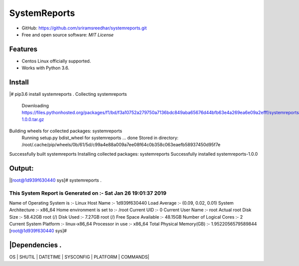=============
SystemReports
=============


* GitHub: https://github.com/sriramsreedhar/systemreports.git
* Free and open source software: `MIT License`


Features
--------

* Centos Linux officially supported.

* Works with Python 3.6. 

Install
---------
|# pip3.6 install systemreports . 
Collecting systemreports
  Downloading https://files.pythonhosted.org/packages/f1/bd/f3a10752a279750a7136bdc849aba65676d44bfb63e4a269ea6e09a2efff/systemreports-1.0.0.tar.gz
Building wheels for collected packages: systemreports
  Running setup.py bdist_wheel for systemreports ... done
  Stored in directory: /root/.cache/pip/wheels/0b/61/5d/c99a4e88a009a7ee08f64c0b358c063eaefb58937450d95f7e
Successfully built systemreports
Installing collected packages: systemreports
Successfully installed systemreports-1.0.0

Output:
---------
|[root@1d939f630440 sys]# systemreports .  

This System Report is Generated on :- Sat Jan 26 19:01:37 2019
=========================================================
Name of Operating System is      :-  Linux
Host Name                        :-  1d939f630440
Load Average                     :-  (0.09, 0.02, 0.01)
System Architecture              :-  x86_64
Home environment is set to       :-  /root
Current UID                      :-  0
Current User Name                :-  root
Actual root Disk Size            :-  58.42GB 
root (/) Disk Used               :-  7.27GB
root (/) Free Space Available    :-  48.15GB
Number of Logical Cores          :-  2
Current System Platform          :-  linux-x86_64
Processor in use                 :-  x86_64
Total Physical Memory(GB)        :-  1.9522056579589844
[root@1d939f630440 sys]# 

|Dependencies .  
-------------
OS |
SHUTIL |
DATETIME |
SYSCONFIG |
PLATFORM |
COMMANDS|


